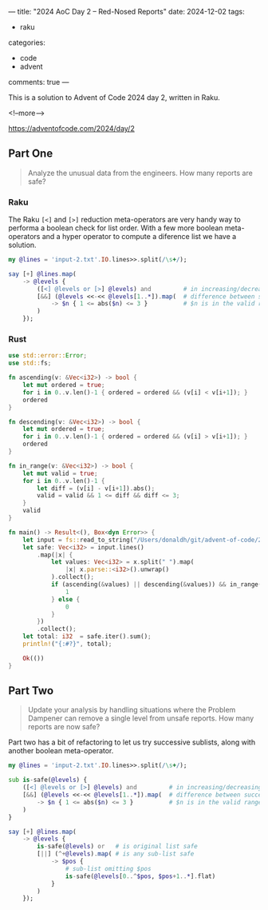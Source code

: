 ---
title: "2024 AoC Day 2 – Red-Nosed Reports"
date: 2024-12-02
tags:
  - raku
categories:
  - code
  - advent
comments: true
---

This is a solution to Advent of Code 2024 day 2, written in Raku.

<!--more-->

[[https://adventofcode.com/2024/day/2]]

** Part One

#+begin_quote
Analyze the unusual data from the engineers. How many reports are safe?
#+end_quote

*** Raku

The Raku ~[<]~ and ~[>]~ reduction meta-operators are very handy way to performa a boolean check
for list order. With a few more boolean meta-operators and a hyper operator to compute a
diference list we have a solution.

#+begin_src raku :results output
my @lines = 'input-2.txt'.IO.lines>>.split(/\s+/);

say [+] @lines.map(
    -> @levels {
        ([<] @levels or [>] @levels) and         # in increasing/decreasing order
        [&&] (@levels <<-<< @levels[1..*]).map(  # difference between successive pairs
            -> $n { 1 <= abs($n) <= 3 }          # $n is in the valid range
        )
    });
#+end_src

#+RESULTS:
: 213

*** Rust

#+begin_src rust
use std::error::Error;
use std::fs;

fn ascending(v: &Vec<i32>) -> bool {
    let mut ordered = true;
    for i in 0..v.len()-1 { ordered = ordered && (v[i] < v[i+1]); }
    ordered
}

fn descending(v: &Vec<i32>) -> bool {
    let mut ordered = true;
    for i in 0..v.len()-1 { ordered = ordered && (v[i] > v[i+1]); }
    ordered
}

fn in_range(v: &Vec<i32>) -> bool {
    let mut valid = true;
    for i in 0..v.len()-1 {
        let diff = (v[i] - v[i+1]).abs();
        valid = valid && 1 <= diff && diff <= 3;
    }
    valid
}

fn main() -> Result<(), Box<dyn Error>> {
    let input = fs::read_to_string("/Users/donaldh/git/advent-of-code/2024/input-2.txt")?;
    let safe: Vec<i32> = input.lines()
        .map(|x| {
            let values: Vec<i32> = x.split(" ").map(
                |x| x.parse::<i32>().unwrap()
            ).collect();
            if (ascending(&values) || descending(&values)) && in_range(&values) {
                1
            } else {
                0
            }
        })
        .collect();
    let total: i32  = safe.iter().sum();
    println!("{:#?}", total);

    Ok(())
}
#+end_src

#+RESULTS:
: 213


** Part Two

#+begin_quote
Update your analysis by handling situations where the Problem Dampener can remove a single level
from unsafe reports. How many reports are now safe?
#+end_quote

Part two has a bit of refactoring to let us try successive sublists, along with another boolean
meta-operator.

#+begin_src raku :results output
my @lines = 'input-2.txt'.IO.lines>>.split(/\s+/);

sub is-safe(@levels) {
    ([<] @levels or [>] @levels) and         # in increasing/decreasing order
    [&&] (@levels <<-<< @levels[1..*]).map(  # difference between successive pairs
        -> $n { 1 <= abs($n) <= 3 }          # $n is in the valid range
    )
}

say [+] @lines.map(
    -> @levels {
        is-safe(@levels) or   # is original list safe
        [||] (^+@levels).map( # is any sub-list safe
            -> $pos {
                # sub-list omitting $pos
                is-safe(@levels[0..^$pos, $pos+1..*].flat)
            }
        )
    });
#+end_src

#+RESULTS:
: 285
